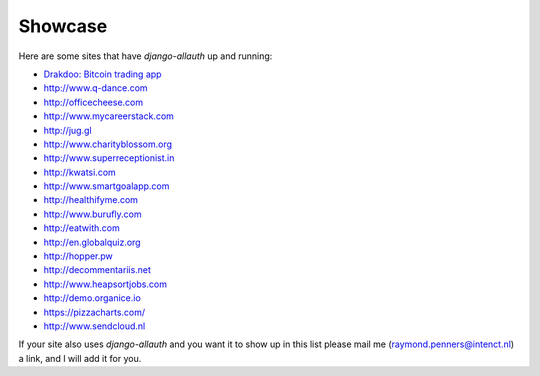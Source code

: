 Showcase
========

Here are some sites that have `django-allauth` up and running:

- `Drakdoo: Bitcoin trading app <http://www.drakdoo.com>`_
- http://www.q-dance.com
- http://officecheese.com
- http://www.mycareerstack.com
- http://jug.gl
- http://www.charityblossom.org
- http://www.superreceptionist.in
- http://kwatsi.com
- http://www.smartgoalapp.com
- http://healthifyme.com
- http://www.burufly.com
- http://eatwith.com
- http://en.globalquiz.org
- http://hopper.pw
- http://decommentariis.net
- http://www.heapsortjobs.com
- http://demo.organice.io
- https://pizzacharts.com/
- http://www.sendcloud.nl

If your site also uses `django-allauth` and you want it to show up in this list
please mail me (raymond.penners@intenct.nl) a link, and I will add it for you.
